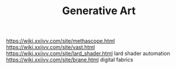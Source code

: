 #+TITLE: Generative Art
https://wiki.xxiivv.com/site/methascope.html
https://wiki.xxiivv.com/site/vast.html
https://wiki.xxiivv.com/site/lard_shader.html lard shader automation
https://wiki.xxiivv.com/site/brane.html digital fabrics
